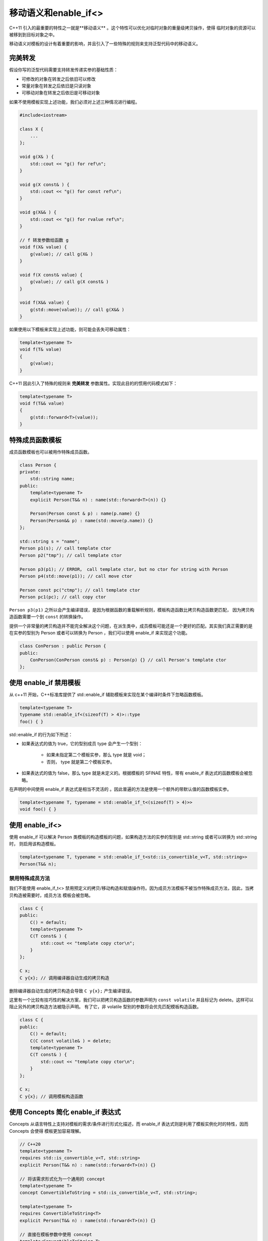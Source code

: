 移动语义和enable_if<>
##########################

C++11 引入的最重要的特性之一就是**移动语义** 。这个特性可以优化对临时对象的重量级拷贝操作，使得
临时对象的资源可以被移到到目标对象之中。

移动语义对模板的设计有着重要的影响，并且引入了一些特殊的规则来支持泛型代码中的移动语义。

完美转发
=============

假设你写的泛型代码需要支持转发传递实参的基础性质：

- 可修改的对象在转发之后依旧可以修改
- 常量对象在转发之后依旧是只读对象
- 可移动对象在转发之后依旧是可移动对象

如果不使用模板实现上述功能，我们必须对上述三种情况进行编程。

.. code-block:: c++

    #include<iostream>

    class X {
        ...
    };

    void g(X& ) {
        std::cout << "g() for ref\n";
    }

    void g(X const& ) {
        std::cout << "g() for const ref\n";
    }

    void g(X&& ) {
        std::cout << "g() for rvalue ref\n";
    }

    // f 转发参数给函数 g
    void f(X& value) {
        g(value); // call g(X& )
    }

    void f(X const& value) {
        g(value); // call g(X const& )
    }

    void f(X&& value) {
        g(std::move(value)); // call g(X&& )
    }

如果使用以下模板来实现上述功能，则可能会丢失可移动属性：

.. code-block:: c++

    template<typename T>
    void f(T& value)
    {
        g(value);
    }

C++11 因此引入了特殊的规则来 **完美转发** 参数属性。实现此目的的惯用代码模式如下：

.. code-block:: c++

    template<typename T>
    void f(T&& value)
    {
        g(std::forward<T>(value));
    }

特殊成员函数模板
===================

成员函数模板也可以被用作特殊成员函数。

.. code-block:: c++

    class Person {
    private:
        std::string name;
    public:
        template<typename T>
        explicit Person(T&& n) : name(std::forward<T>(n)) {}

        Person(Person const & p) : name(p.name) {}
        Person(Person&& p) : name(std::move(p.name)) {}
    };

    std::string s = "name";
    Person p1(s); // call template ctor
    Person p2("tmp"); // call template ctor

    Person p3(p1); // ERROR， call template ctor, but no ctor for string with Person
    Person p4(std::move(p1)); // call move ctor

    Person const pc("ctmp"); // call template ctor
    Person pc1(pc); // call copy ctor

``Person p3(p1)`` 之所以会产生编译错误，是因为根据函数的重载解析规则，模板构造函数比拷贝构造函数更匹配，
因为拷贝构造函数需要一个到 ``const`` 的转换操作。

提供一个非常量的拷贝构造并不能完全解决这个问题，在派生类中，成员模板可能还是一个更好的匹配。其实我们真正需要的是
在实参的型别为 Person 或者可以转换为 Person ，我们可以使用 enable_if 来实现这个功能。

.. code-block:: c++

    class ConPerson : public Person {
    public:
        ConPerson(ConPerson const& p) : Person(p) {} // call Person's template ctor
    };

使用 enable_if 禁用模板
============================

从 c++11 开始，C++标准库提供了 std::enable_if 辅助模板来实现在某个编译时条件下忽略函数模板。

.. code-block:: c++

    template<typename T>
    typename std::enable_if<(sizeof(T) > 4)>::type
    foo() { }

std::enable_if 的行为如下所述：

- 如果表达式的值为 true，它的型别成员 type 会产生一个型别：

    * 如果未指定第二个模板实参，那么 type 就是 void；
    * 否则， type 就是第二个模板实参。

- 如果表达式的值为 false，那么 type 就是未定义的。根据模板的 SFINAE 特性，带有 enable_if 表达式的函数模板会被忽略。

在声明的中间使用 enable_if 表达式是相当不灵活的 。因此普遍的方法是使用一个额外的带默认值的函数模板实参。

.. code-block:: c++

    template<typename T, typename = std::enable_if_t<(sizeof(T) > 4)>>
    void foo() { }

使用 enable_if<>
=======================

使用 enable_if 可以解决 Person 类模板的构造模板的问题，如果构造方法的实参的型别是 std::string 或者可以转换为 std::string 时，
则启用该构造模板。

.. code-block:: c++

    template<typename T, typename = std::enable_if_t<std::is_convertible_v<T, std::string>>
    Person(T&& n);


禁用特殊成员方法
------------------

我们不能使用 enable_if_t<> 禁用预定义的拷贝/移动构造和赋值操作符。因为成员方法模板不被当作特殊成员方法，因此，当拷贝构造被需要时，成员方法
模板会被忽略。

.. code-block:: c++

    class C {
    public:
        C() = default;
        template<typename T>
        C(T const& ) {
            std::cout << "template copy ctor\n";
        }
    };

    C x;
    C y{x}; // 调用编译器自动生成的拷贝构造

删除编译器自动生成的拷贝构造会导致 ``C y{x};`` 产生编译错误。

这里有一个比较有技巧性的解决方案，我们可以把拷贝构造函数的参数声明为 ``const volatile`` 并且标记为 delete。这样可以阻止另外的拷贝构造方法被隐示声明。
有了它，非 volatile 型别的参数将会优先匹配模板构造函数。

.. code-block:: c++

    class C {
    public:
        C() = default;
        C(C const volatile& ) = delete;
        template<typename T>
        C(T const& ) {
            std::cout << "template copy ctor\n";
        }
    };

    C x;
    C y{x}; // 调用模板构造函数

使用 Concepts 简化 enable_if 表达式
=======================================

Concepts 从语言特性上支持对模板的需求/条件进行形式化描述，而 enable_if 表达式则是利用了模板实例化时的特性，因而 Concepts 会使得
模板更加容易理解。

.. code-block:: c++

    // C++20
    template<typename T>
    requires std::is_convertible_v<T, std::string>
    explicit Person(T&& n) : name(std::forward<T>(n)) {}

    // 将该需求形式化为一个通用的 concept
    template<typename T>
    concept ConvertibleToString = std::is_convertible_v<T, std::string>;

    template<typename T>
    requires ConvertibleToString<T>
    explicit Person(T&& n) : name(std::forward<T>(n)) {}

    // 直接在模板参数中使用 concept
    template<ConvertibleToString T>
    explicit Person(T&& n) : name(std::forward<T>(n)) {}
